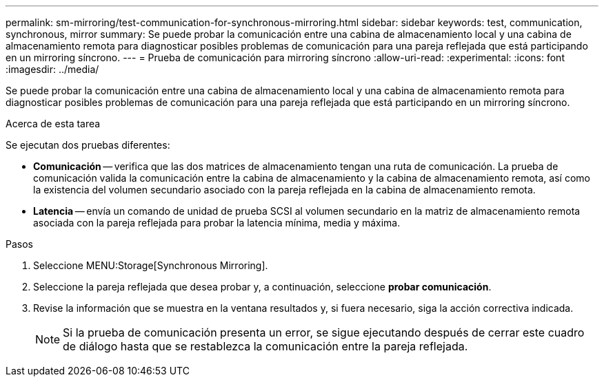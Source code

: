 ---
permalink: sm-mirroring/test-communication-for-synchronous-mirroring.html 
sidebar: sidebar 
keywords: test, communication, synchronous, mirror 
summary: Se puede probar la comunicación entre una cabina de almacenamiento local y una cabina de almacenamiento remota para diagnosticar posibles problemas de comunicación para una pareja reflejada que está participando en un mirroring síncrono. 
---
= Prueba de comunicación para mirroring síncrono
:allow-uri-read: 
:experimental: 
:icons: font
:imagesdir: ../media/


[role="lead"]
Se puede probar la comunicación entre una cabina de almacenamiento local y una cabina de almacenamiento remota para diagnosticar posibles problemas de comunicación para una pareja reflejada que está participando en un mirroring síncrono.

.Acerca de esta tarea
Se ejecutan dos pruebas diferentes:

* *Comunicación* -- verifica que las dos matrices de almacenamiento tengan una ruta de comunicación. La prueba de comunicación valida la comunicación entre la cabina de almacenamiento y la cabina de almacenamiento remota, así como la existencia del volumen secundario asociado con la pareja reflejada en la cabina de almacenamiento remota.
* *Latencia* -- envía un comando de unidad de prueba SCSI al volumen secundario en la matriz de almacenamiento remota asociada con la pareja reflejada para probar la latencia mínima, media y máxima.


.Pasos
. Seleccione MENU:Storage[Synchronous Mirroring].
. Seleccione la pareja reflejada que desea probar y, a continuación, seleccione *probar comunicación*.
. Revise la información que se muestra en la ventana resultados y, si fuera necesario, siga la acción correctiva indicada.
+
[NOTE]
====
Si la prueba de comunicación presenta un error, se sigue ejecutando después de cerrar este cuadro de diálogo hasta que se restablezca la comunicación entre la pareja reflejada.

====

